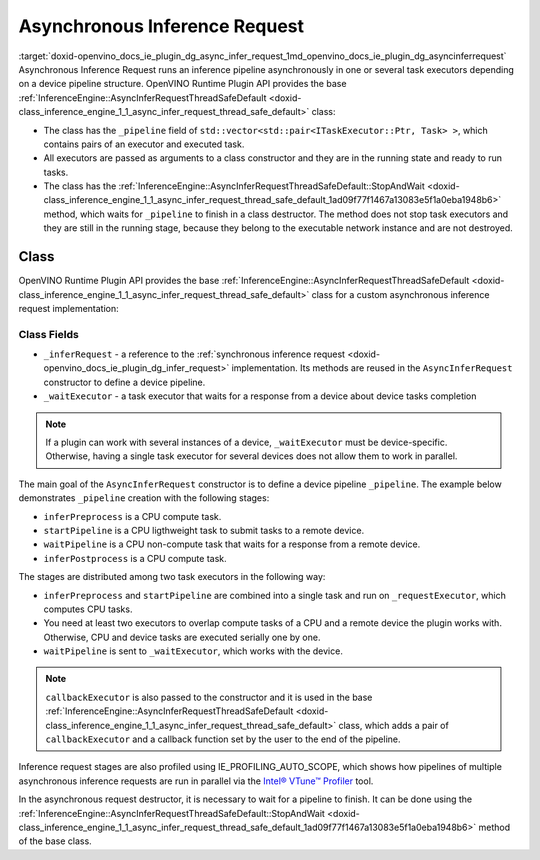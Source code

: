 .. index:: pair: page; Asynchronous Inference Request
.. _doxid-openvino_docs_ie_plugin_dg_async_infer_request:


Asynchronous Inference Request
==============================

:target:`doxid-openvino_docs_ie_plugin_dg_async_infer_request_1md_openvino_docs_ie_plugin_dg_asyncinferrequest` Asynchronous Inference Request runs an inference pipeline asynchronously in one or several task executors depending on a device pipeline structure. OpenVINO Runtime Plugin API provides the base :ref:`InferenceEngine::AsyncInferRequestThreadSafeDefault <doxid-class_inference_engine_1_1_async_infer_request_thread_safe_default>` class:

* The class has the ``_pipeline`` field of ``std::vector<std::pair<ITaskExecutor::Ptr, Task> >``, which contains pairs of an executor and executed task.

* All executors are passed as arguments to a class constructor and they are in the running state and ready to run tasks.

* The class has the :ref:`InferenceEngine::AsyncInferRequestThreadSafeDefault::StopAndWait <doxid-class_inference_engine_1_1_async_infer_request_thread_safe_default_1ad09f77f1467a13083e5f1a0eba1948b6>` method, which waits for ``_pipeline`` to finish in a class destructor. The method does not stop task executors and they are still in the running stage, because they belong to the executable network instance and are not destroyed.

Class
~~~~~

OpenVINO Runtime Plugin API provides the base :ref:`InferenceEngine::AsyncInferRequestThreadSafeDefault <doxid-class_inference_engine_1_1_async_infer_request_thread_safe_default>` class for a custom asynchronous inference request implementation:

.. ref-code-block:: cpp

	class TemplateAsyncInferRequest : public :ref:`InferenceEngine::AsyncInferRequestThreadSafeDefault <doxid-class_inference_engine_1_1_async_infer_request_thread_safe_default>` {
	public:
	    TemplateAsyncInferRequest(const TemplateInferRequest::Ptr& inferRequest,
	                              const :ref:`InferenceEngine::ITaskExecutor::Ptr <doxid-class_inference_engine_1_1_i_task_executor_1a8ba60f739a36331eb8ed3492ffc55eb5>`& taskExecutor,
	                              const :ref:`InferenceEngine::ITaskExecutor::Ptr <doxid-class_inference_engine_1_1_i_task_executor_1a8ba60f739a36331eb8ed3492ffc55eb5>`& waitExecutor,
	                              const :ref:`InferenceEngine::ITaskExecutor::Ptr <doxid-class_inference_engine_1_1_i_task_executor_1a8ba60f739a36331eb8ed3492ffc55eb5>`& callbackExecutor);
	
	    ~TemplateAsyncInferRequest();
	
	private:
	    TemplateInferRequest::Ptr _inferRequest;
	    :ref:`InferenceEngine::ITaskExecutor::Ptr <doxid-class_inference_engine_1_1_i_task_executor_1a8ba60f739a36331eb8ed3492ffc55eb5>` _waitExecutor;
	};



Class Fields
++++++++++++

* ``_inferRequest`` - a reference to the :ref:`synchronous inference request <doxid-openvino_docs_ie_plugin_dg_infer_request>` implementation. Its methods are reused in the ``AsyncInferRequest`` constructor to define a device pipeline.

* ``_waitExecutor`` - a task executor that waits for a response from a device about device tasks completion

.. note:: If a plugin can work with several instances of a device, ``_waitExecutor`` must be device-specific. Otherwise, having a single task executor for several devices does not allow them to work in parallel.

.. rubric::

The main goal of the ``AsyncInferRequest`` constructor is to define a device pipeline ``_pipeline``. The example below demonstrates ``_pipeline`` creation with the following stages:

* ``inferPreprocess`` is a CPU compute task.

* ``startPipeline`` is a CPU ligthweight task to submit tasks to a remote device.

* ``waitPipeline`` is a CPU non-compute task that waits for a response from a remote device.

* ``inferPostprocess`` is a CPU compute task.

.. ref-code-block:: cpp

	TemplateAsyncInferRequest::TemplateAsyncInferRequest(const TemplateInferRequest::Ptr& inferRequest,
	                                                     const :ref:`InferenceEngine::ITaskExecutor::Ptr <doxid-class_inference_engine_1_1_i_task_executor_1a8ba60f739a36331eb8ed3492ffc55eb5>`& cpuTaskExecutor,
	                                                     const :ref:`InferenceEngine::ITaskExecutor::Ptr <doxid-class_inference_engine_1_1_i_task_executor_1a8ba60f739a36331eb8ed3492ffc55eb5>`& waitExecutor,
	                                                     const :ref:`InferenceEngine::ITaskExecutor::Ptr <doxid-class_inference_engine_1_1_i_task_executor_1a8ba60f739a36331eb8ed3492ffc55eb5>`& callbackExecutor)
	    : AsyncInferRequestThreadSafeDefault(inferRequest, cpuTaskExecutor, callbackExecutor),
	      _inferRequest(inferRequest),
	      _waitExecutor(waitExecutor) {
	    // In current implementation we have CPU only tasks and no needs in 2 executors
	    // So, by default single stage pipeline is created.
	    // This stage executes InferRequest::Infer() using cpuTaskExecutor.
	    // But if remote asynchronous device is used the pipeline can by splitted tasks that are executed by cpuTaskExecutor
	    // and waiting tasks. Waiting tasks can lock execution thread so they use separate threads from other executor.
	    constexpr const auto remoteDevice = false;
	
	    if (remoteDevice) {
	        _pipeline = {{cpuTaskExecutor,
	                      [this] {
	                          :ref:`OV_ITT_SCOPED_TASK <doxid-group__ie__dev__profiling_1gac1e4b5bdc6097e2afd26b75d05dfe1ef>`(itt::domains::TemplatePlugin,
	                                             "TemplateAsyncInferRequest::PreprocessingAndStartPipeline");
	                          _inferRequest->inferPreprocess();
	                          _inferRequest->startPipeline();
	                      }},
	                     {_waitExecutor,
	                      [this] {
	                          :ref:`OV_ITT_SCOPED_TASK <doxid-group__ie__dev__profiling_1gac1e4b5bdc6097e2afd26b75d05dfe1ef>`(itt::domains::TemplatePlugin, "TemplateAsyncInferRequest::WaitPipeline");
	                          _inferRequest->waitPipeline();
	                      }},
	                     {cpuTaskExecutor, [this] {
	                          :ref:`OV_ITT_SCOPED_TASK <doxid-group__ie__dev__profiling_1gac1e4b5bdc6097e2afd26b75d05dfe1ef>`(itt::domains::TemplatePlugin, "TemplateAsyncInferRequest::Postprocessing");
	                          _inferRequest->inferPostprocess();
	                      }}};
	    }
	}

The stages are distributed among two task executors in the following way:

* ``inferPreprocess`` and ``startPipeline`` are combined into a single task and run on ``_requestExecutor``, which computes CPU tasks.

* You need at least two executors to overlap compute tasks of a CPU and a remote device the plugin works with. Otherwise, CPU and device tasks are executed serially one by one.

* ``waitPipeline`` is sent to ``_waitExecutor``, which works with the device.

.. note:: ``callbackExecutor`` is also passed to the constructor and it is used in the base :ref:`InferenceEngine::AsyncInferRequestThreadSafeDefault <doxid-class_inference_engine_1_1_async_infer_request_thread_safe_default>` class, which adds a pair of ``callbackExecutor`` and a callback function set by the user to the end of the pipeline.

Inference request stages are also profiled using IE_PROFILING_AUTO_SCOPE, which shows how pipelines of multiple asynchronous inference requests are run in parallel via the `Intel® VTune™ Profiler <https://software.intel.com/en-us/vtune>`__ tool.

.. rubric::

In the asynchronous request destructor, it is necessary to wait for a pipeline to finish. It can be done using the :ref:`InferenceEngine::AsyncInferRequestThreadSafeDefault::StopAndWait <doxid-class_inference_engine_1_1_async_infer_request_thread_safe_default_1ad09f77f1467a13083e5f1a0eba1948b6>` method of the base class.

.. ref-code-block:: cpp

	TemplateAsyncInferRequest::~TemplateAsyncInferRequest() {
	    :ref:`InferenceEngine::AsyncInferRequestThreadSafeDefault::StopAndWait <doxid-class_inference_engine_1_1_async_infer_request_thread_safe_default_1ad09f77f1467a13083e5f1a0eba1948b6>`();
	}

